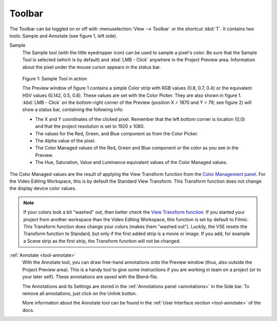 Toolbar
-------
The Toolbar can be toggled on or off with :menuselection:`View --> Toolbar` or the shortcut :kbd:`T`. It contains two tools: Sample and Annotate (see figure 1, left side).

Sample
   The Sample tool (with the little eyedropper icon) can be used to sample a pixel's color. Be sure that the Sample Tool is selected (which is by default) and :kbd:`LMB - Click` anywhere in the Project Preview area. Information about the pixel under the mouse cursor appears in the status bar.

.. figure:: /images/editors_vse_preview_sample-tool.svg
   :alt: Sample Tool

   Figure 1: Sample Tool in action

   The Preview window of figure 1 contains a simple Color strip with RGB values (0.8, 0.7, 0.4) or the equivalent HSV values (0.142, 0.5, 0.8). These values are set with the Color Picker. They are also shown in figure 1. :kbd:`LMB - Click` on the bottom-right corner of the Preview (position X = 1870 and Y = 79; see figure 2) will show a status bar, containing the following info:

   * The X and Y coordinates of the clicked pixel. Remember that the left bottom corner is location (0,0) and that the project resolution is set to 1920 x 1080.
   * The values for the Red, Green, and Blue component as from the Color Picker.
   * The Alpha value of the pixel.
   * The Color Managed values of the Red, Green and Blue component or the color as you see in the Preview.
   * The Hue, Saturation, Value and Luminance equivalent values of the Color Managed values.

The Color Managed values are the result of applying the View Transform function from the `Color Management panel <https://docs.blender.org/manual/en/latest/render/color_management.html>`_. For the Video Editing Workspace, this is by default the Standard View Transform. This Transform function does not change the display device color values.

.. note::
   If your colors look a bit "washed" out, then better check the `View Transform function <https://docs.blender.org/manual/en/latest/render/color_management.html>`_. If you started your project from another workspace than the Video Editing Workspace, this function is set by default to Filmic. This Transform function does change your colors (makes them "washed out"). Luckily, the VSE resets the Transform function to Standard, but only if the first added strip is a movie or image. If you add, for example a Scene strip as the first strip, the Transform function will not be changed.

.. todo::
   Reference to the color management section or short explanation about rgb --> HSV conversion and/or transform function.



:ref:`Annotate <tool-annotate>`
   With the Annotate tool, you can draw free-hand annotations onto the Preview window (thus, also outside the Project Preview area). This is a handy tool to give some instructions if you are working in team on a project (or to your later self). These annotations are saved with the Blend-file.

   The Annotations and its Settings are stored in the :ref:`Annotations panel <annotations>` in the Side bar. To remove all annotations, just click on the Unlink button.

   More information about the Annotate tool can be found in the :ref:`User Interface section <tool-annotate>` of the docs.

